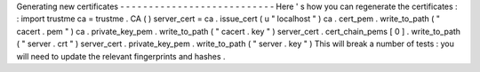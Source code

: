 Generating
new
certificates
-
-
-
-
-
-
-
-
-
-
-
-
-
-
-
-
-
-
-
-
-
-
-
-
-
-
-
Here
'
s
how
you
can
regenerate
the
certificates
:
:
import
trustme
ca
=
trustme
.
CA
(
)
server_cert
=
ca
.
issue_cert
(
u
"
localhost
"
)
ca
.
cert_pem
.
write_to_path
(
"
cacert
.
pem
"
)
ca
.
private_key_pem
.
write_to_path
(
"
cacert
.
key
"
)
server_cert
.
cert_chain_pems
[
0
]
.
write_to_path
(
"
server
.
crt
"
)
server_cert
.
private_key_pem
.
write_to_path
(
"
server
.
key
"
)
This
will
break
a
number
of
tests
:
you
will
need
to
update
the
relevant
fingerprints
and
hashes
.
